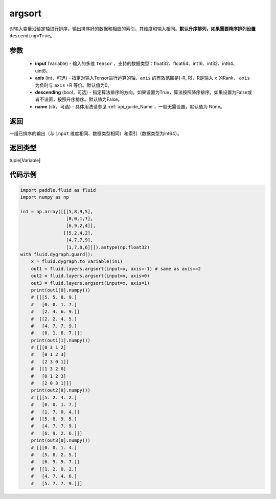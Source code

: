 .. _cn_api_fluid_layers_argsort:

argsort
-------------------------------

.. py:function:: paddle.fluid.layers.argsort(input,axis=-1,descending=False,name=None)




对输入变量沿给定轴进行排序，输出排序好的数据和相应的索引，其维度和输入相同。**默认升序排列，如果需要降序排列设置** ``descending=True``。


参数
::::::::::::

    - **input** (Variable) - 输入的多维 ``Tensor`` ，支持的数据类型：float32、float64、int16、int32、int64、uint8。
    - **axis** (int，可选) - 指定对输入Tensor进行运算的轴，``axis`` 的有效范围是[-R, R)，R是输入 ``x`` 的Rank， ``axis`` 为负时与 ``axis`` +R 等价。默认值为0。
    - **descending** (bool，可选) - 指定算法排序的方向。如果设置为True，算法按照降序排序。如果设置为False或者不设置，按照升序排序。默认值为False。
    - **name** (str，可选) - 具体用法请参见 :ref:`api_guide_Name`，一般无需设置，默认值为 None。

返回
::::::::::::
一组已排序的输出（与 ``input`` 维度相同、数据类型相同）和索引（数据类型为int64）。

返回类型
::::::::::::
tuple[Variable]

代码示例
::::::::::::

.. code-block:: python

  import paddle.fluid as fluid
  import numpy as np

  in1 = np.array([[[5,8,9,5],
                   [0,0,1,7],
                   [6,9,2,4]],
                  [[5,2,4,2],
                   [4,7,7,9],
                   [1,7,0,6]]]).astype(np.float32)
  with fluid.dygraph.guard():
      x = fluid.dygraph.to_variable(in1)
      out1 = fluid.layers.argsort(input=x, axis=-1) # same as axis==2
      out2 = fluid.layers.argsort(input=x, axis=0)
      out3 = fluid.layers.argsort(input=x, axis=1)
      print(out1[0].numpy())
      # [[[5. 5. 8. 9.]
      #   [0. 0. 1. 7.]
      #   [2. 4. 6. 9.]]
      #  [[2. 2. 4. 5.]
      #   [4. 7. 7. 9.]
      #   [0. 1. 6. 7.]]]
      print(out1[1].numpy())
      # [[[0 3 1 2]
      #   [0 1 2 3]
      #   [2 3 0 1]]
      #  [[1 3 2 0]
      #   [0 1 2 3]
      #   [2 0 3 1]]]
      print(out2[0].numpy())
      # [[[5. 2. 4. 2.]
      #   [0. 0. 1. 7.]
      #   [1. 7. 0. 4.]]
      #  [[5. 8. 9. 5.]
      #   [4. 7. 7. 9.]
      #   [6. 9. 2. 6.]]]
      print(out3[0].numpy())
      # [[[0. 0. 1. 4.]
      #   [5. 8. 2. 5.]
      #   [6. 9. 9. 7.]]
      #  [[1. 2. 0. 2.]
      #   [4. 7. 4. 6.]
      #   [5. 7. 7. 9.]]]
